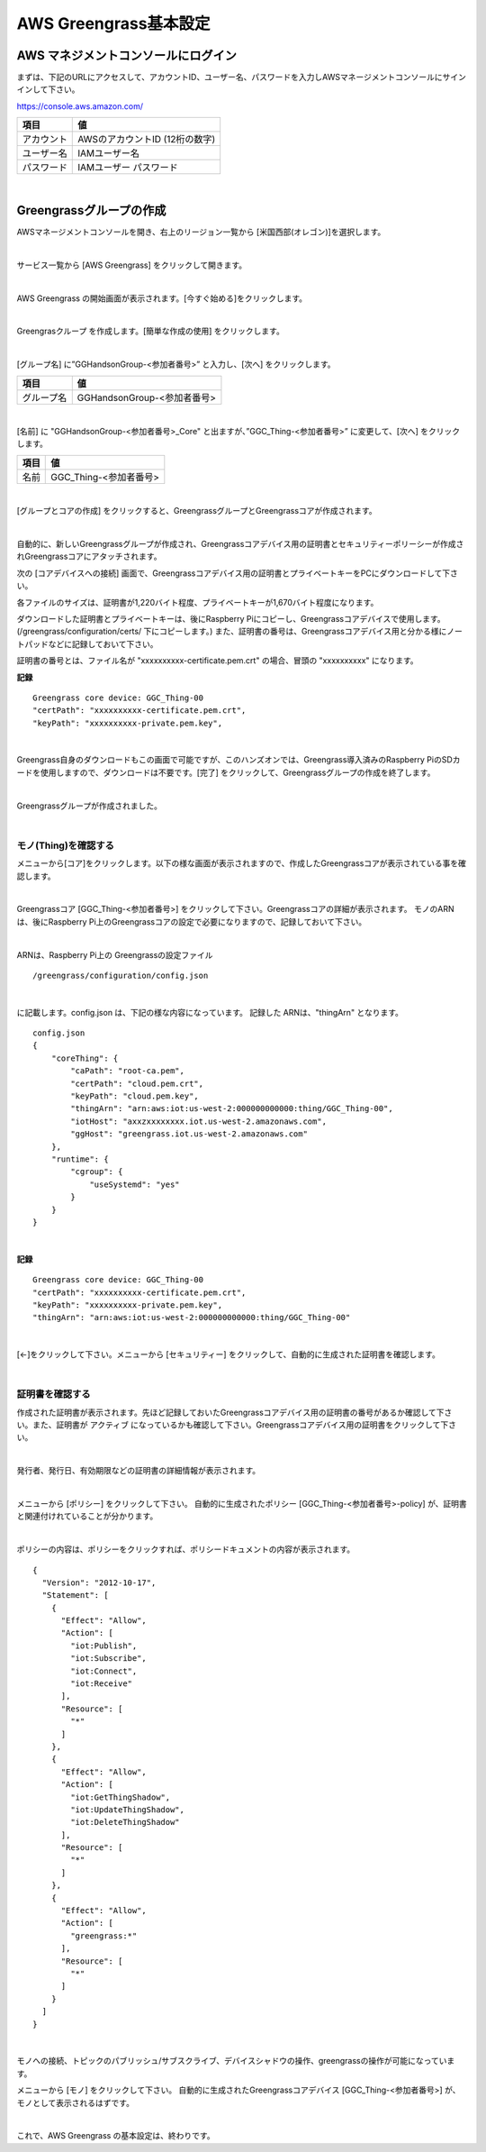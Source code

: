 ============================
AWS Greengrass基本設定
============================

AWS マネジメントコンソールにログイン
=======================================

まずは、下記のURLにアクセスして、アカウントID、ユーザー名、パスワードを入力しAWSマネージメントコンソールにサインインして下さい。

https://console.aws.amazon.com/

============= ============================
項目              値
============= ============================
アカウント	        AWSのアカウントID (12桁の数字)
ユーザー名         IAMユーザー名
パスワード         IAMユーザー パスワード
============= ============================

.. image:: images/02/aws-login.png

|

Greengrassグループの作成
=======================

AWSマネージメントコンソールを開き、右上のリージョン一覧から
[米国西部(オレゴン)]を選択します。

.. image:: images/02/regions-us@2x.png

|

サービス一覧から [AWS Greengrass] をクリックして開きます。

.. image:: images/02/greengrass-servicemenu.png

|

AWS Greengrass の開始画面が表示されます。[今すぐ始める]をクリックします。

.. image:: images/02/greengrass-welcome.png

|

Greengrasクループ を作成します。[簡単な作成の使用] をクリックします。

.. image:: images/02/geengrass-easy-creation.png

|

[グループ名] に”GGHandsonGroup-<参加者番号>” と入力し、[次へ] をクリックします。

============= ============================
項目            値
============= ============================
グループ名           GGHandsonGroup-<参加者番号>
============= ============================

.. image:: images/02/greengrass-group-name.png

|

[名前] に "GGHandsonGroup-<参加者番号>_Core" と出ますが、”GGC_Thing-<参加者番号>” に変更して、[次へ] をクリックします。

============= ============================
項目            値
============= ============================
名前             GGC_Thing-<参加者番号>
============= ============================

.. image:: images/02/greengrass-core-name.png

|

[グループとコアの作成] をクリックすると、GreengrassグループとGreengrassコアが作成されます。

.. image:: images/02/geengrass-create-group.png

|

自動的に、新しいGreengrassグループが作成され、Greengrassコアデバイス用の証明書とセキュリティーポリーシーが作成されGreengrassコアにアタッチされます。

次の [コアデバイスへの接続] 画面で、Greengrassコアデバイス用の証明書とプライベートキーをPCにダウンロードして下さい。

各ファイルのサイズは、証明書が1,220バイト程度、プライベートキーが1,670バイト程度になります。

ダウンロードした証明書とプライベートキーは、後にRaspberry Piにコピーし、Greengrassコアデバイスで使用します。(/greengrass/configuration/certs/ 下にコピーします。)
また、証明書の番号は、Greengrassコアデバイス用と分かる様にノートパッドなどに記録しておいて下さい。

証明書の番号とは、ファイル名が "xxxxxxxxxx-certificate.pem.crt" の場合、冒頭の "xxxxxxxxxx" になります。

**記録**

::

  Greengrass core device: GGC_Thing-00
  "certPath": "xxxxxxxxxx-certificate.pem.crt",
  "keyPath": "xxxxxxxxxx-private.pem.key",

|



Greengrass自身のダウンロードもこの画面で可能ですが、このハンズオンでは、Greengrass導入済みのRaspberry PiのSDカードを使用しますので、ダウンロードは不要です。[完了] をクリックして、Greengrassグループの作成を終了します。

.. image:: images/02/geengrass-create-group-complete.png

|

Greengrassグループが作成されました。

.. image:: images/02/geengrass-group-status.png

|

モノ(Thing)を確認する
-------------------

メニューから[コア]をクリックします。以下の様な画面が表示されますので、作成したGreengrassコアが表示されている事を確認します。

.. image:: images/02/greengrass-core-verify.png

|

Greengrassコア [GGC_Thing-<参加者番号>] をクリックして下さい。Greengrassコアの詳細が表示されます。
モノのARNは、後にRaspberry Pi上のGreengrassコアの設定で必要になりますので、記録しておいて下さい。

.. image:: images/02/geengrass-core-ARN.png

|

ARNは、Raspberry Pi上の Greengrassの設定ファイル
::

  /greengrass/configuration/config.json

|

に記載します。config.json は、下記の様な内容になっています。
記録した ARNは、"thingArn" となります。

::

  config.json
  {
      "coreThing": {
          "caPath": "root-ca.pem",
          "certPath": "cloud.pem.crt",
          "keyPath": "cloud.pem.key",
          "thingArn": "arn:aws:iot:us-west-2:000000000000:thing/GGC_Thing-00",
          "iotHost": "axxzxxxxxxxx.iot.us-west-2.amazonaws.com",
          "ggHost": "greengrass.iot.us-west-2.amazonaws.com"
      },
      "runtime": {
          "cgroup": {
              "useSystemd": "yes"
          }
      }
  }

|

**記録**

::

  Greengrass core device: GGC_Thing-00
  "certPath": "xxxxxxxxxx-certificate.pem.crt",
  "keyPath": "xxxxxxxxxx-private.pem.key",
  "thingArn": "arn:aws:iot:us-west-2:000000000000:thing/GGC_Thing-00"

|

[←]をクリックして下さい。メニューから [セキュリティー] をクリックして、自動的に生成された証明書を確認します。

.. image:: images/02/geengrass-security-check.png

|

証明書を確認する
-------------------

作成された証明書が表示されます。先ほど記録しておいたGreengrassコアデバイス用の証明書の番号があるか確認して下さい。また、証明書が アクティブ になっているかも確認して下さい。Greengrassコアデバイス用の証明書をクリックして下さい。

.. image:: images/02/geengrass-security-check-2.png

|

発行者、発行日、有効期限などの証明書の詳細情報が表示されます。

.. image:: images/02/geengrass-security-check-3.png

|

メニューから [ポリシー] をクリックして下さい。
自動的に生成されたポリシー [GGC_Thing-<参加者番号>-policy] が、証明書と関連付けれていることが分かります。

.. image:: images/02/geengrass-security-check-policy.png

|

ポリシーの内容は、ポリシーをクリックすれば、ポリシードキュメントの内容が表示されます。

::

  {
    "Version": "2012-10-17",
    "Statement": [
      {
        "Effect": "Allow",
        "Action": [
          "iot:Publish",
          "iot:Subscribe",
          "iot:Connect",
          "iot:Receive"
        ],
        "Resource": [
          "*"
        ]
      },
      {
        "Effect": "Allow",
        "Action": [
          "iot:GetThingShadow",
          "iot:UpdateThingShadow",
          "iot:DeleteThingShadow"
        ],
        "Resource": [
          "*"
        ]
      },
      {
        "Effect": "Allow",
        "Action": [
          "greengrass:*"
        ],
        "Resource": [
          "*"
        ]
      }
    ]
  }

|

モノへの接続、トピックのパブリッシュ/サブスクライブ、デバイスシャドウの操作、greengrassの操作が可能になっています。

メニューから [モノ] をクリックして下さい。
自動的に生成されたGreengrassコアデバイス [GGC_Thing-<参加者番号>] が、モノとして表示されるはずです。

.. image:: images/02/geengrass-security-check-thing.png

|

これで、AWS Greengrass の基本設定は、終わりです。
